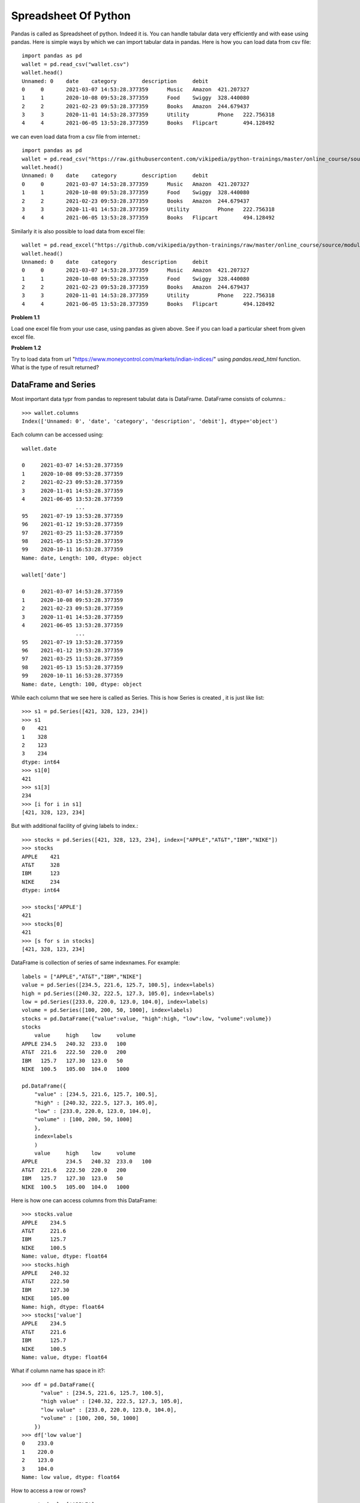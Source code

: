 Spreadsheet Of Python
=====================

Pandas is called as Spreadsheet of python. Indeed it is. You can handle tabular
data very efficiently and with ease using pandas. Here is simple ways by which
we can import tabular data in pandas. Here is how you can load data from csv file::


  import pandas as pd
  wallet = pd.read_csv("wallet.csv")
  wallet.head()
  Unnamed: 0 	date 	category 	description 	debit
  0 	0 	2021-03-07 14:53:28.377359 	Music 	Amazon 	421.207327
  1 	1 	2020-10-08 09:53:28.377359 	Food 	Swiggy 	328.440080
  2 	2 	2021-02-23 09:53:28.377359 	Books 	Amazon 	244.679437
  3 	3 	2020-11-01 14:53:28.377359 	Utility 	Phone 	222.756318
  4 	4 	2021-06-05 13:53:28.377359 	Books 	Flipcart 	494.128492

we can even load data from a csv file from internet.::

  import pandas as pd
  wallet = pd.read_csv("https://raw.githubusercontent.com/vikipedia/python-trainings/master/online_course/source/module2/wallet.csv")
  wallet.head()
  Unnamed: 0 	date 	category 	description 	debit
  0 	0 	2021-03-07 14:53:28.377359 	Music 	Amazon 	421.207327
  1 	1 	2020-10-08 09:53:28.377359 	Food 	Swiggy 	328.440080
  2 	2 	2021-02-23 09:53:28.377359 	Books 	Amazon 	244.679437
  3 	3 	2020-11-01 14:53:28.377359 	Utility 	Phone 	222.756318
  4 	4 	2021-06-05 13:53:28.377359 	Books 	Flipcart 	494.128492

Similarly it is also possible to load data from excel file::

  wallet = pd.read_excel("https://github.com/vikipedia/python-trainings/raw/master/online_course/source/module2/wallet.xlsx")
  wallet.head()
  Unnamed: 0 	date 	category 	description 	debit
  0 	0 	2021-03-07 14:53:28.377359 	Music 	Amazon 	421.207327
  1 	1 	2020-10-08 09:53:28.377359 	Food 	Swiggy 	328.440080
  2 	2 	2021-02-23 09:53:28.377359 	Books 	Amazon 	244.679437
  3 	3 	2020-11-01 14:53:28.377359 	Utility 	Phone 	222.756318
  4 	4 	2021-06-05 13:53:28.377359 	Books 	Flipcart 	494.128492

**Problem 1.1**

Load one excel file from your use case, using pandas as given above. See if you
can load a particular sheet from given excel file.

**Problem 1.2**

Try to load  data from url "https://www.moneycontrol.com/markets/indian-indices/"
using `pandas.read_html` function. What is the type of result returned?

DataFrame and Series
--------------------

Most important data typr from pandas to represent tabulat data is DataFrame.
DataFrame consists of columns.::

  >>> wallet.columns
  Index(['Unnamed: 0', 'date', 'category', 'description', 'debit'], dtype='object')

​Each column can be accessed using::

  wallet.date

  0     2021-03-07 14:53:28.377359
  1     2020-10-08 09:53:28.377359
  2     2021-02-23 09:53:28.377359
  3     2020-11-01 14:53:28.377359
  4     2021-06-05 13:53:28.377359
                   ...
  95    2021-07-19 13:53:28.377359
  96    2021-01-12 19:53:28.377359
  97    2021-03-25 11:53:28.377359
  98    2021-05-13 15:53:28.377359
  99    2020-10-11 16:53:28.377359
  Name: date, Length: 100, dtype: object

  wallet['date']
  
  0     2021-03-07 14:53:28.377359
  1     2020-10-08 09:53:28.377359
  2     2021-02-23 09:53:28.377359
  3     2020-11-01 14:53:28.377359
  4     2021-06-05 13:53:28.377359
                   ...
  95    2021-07-19 13:53:28.377359
  96    2021-01-12 19:53:28.377359
  97    2021-03-25 11:53:28.377359
  98    2021-05-13 15:53:28.377359
  99    2020-10-11 16:53:28.377359
  Name: date, Length: 100, dtype: object

While each column that we see here is called as Series. This is how Series is
created , it is just like list::

  >>> s1 = pd.Series([421, 328, 123, 234])
  >>> s1
  0    421
  1    328
  2    123
  3    234
  dtype: int64
  >>> s1[0]
  421
  >>> s1[3]
  234
  >>> [i for i in s1]
  [421, 328, 123, 234]

But with additional facility of giving labels to index.::

  >>> stocks = pd.Series([421, 328, 123, 234], index=["APPLE","AT&T","IBM","NIKE"])
  >>> stocks
  APPLE    421
  AT&T     328
  IBM      123
  NIKE     234
  dtype: int64

  >>> stocks['APPLE']
  421
  >>> stocks[0]
  421
  >>> [s for s in stocks]
  [421, 328, 123, 234]


DataFrame is collection of series of same indexnames. For example::

  labels = ["APPLE","AT&T","IBM","NIKE"]
  value = pd.Series([234.5, 221.6, 125.7, 100.5], index=labels)
  high = pd.Series([240.32, 222.5, 127.3, 105.0], index=labels)
  low = pd.Series([233.0, 220.0, 123.0, 104.0], index=labels)
  volume = pd.Series([100, 200, 50, 1000], index=labels)
  stocks = pd.DataFrame({"value":value, "high":high, "low":low, "volume":volume})
  stocks
      value 	high 	low 	volume
  APPLE 234.5 	240.32 	233.0 	100
  AT&T 	221.6 	222.50 	220.0 	200
  IBM 	125.7 	127.30 	123.0 	50
  NIKE 	100.5 	105.00 	104.0 	1000

  pd.DataFrame({
      "value" : [234.5, 221.6, 125.7, 100.5],
      "high" : [240.32, 222.5, 127.3, 105.0],
      "low" : [233.0, 220.0, 123.0, 104.0],
      "volume" : [100, 200, 50, 1000]
      },
      index=labels
      )
      value 	high 	low 	volume
  APPLE 	234.5 	240.32 	233.0 	100
  AT&T 	221.6 	222.50 	220.0 	200
  IBM 	125.7 	127.30 	123.0 	50
  NIKE 	100.5 	105.00 	104.0 	1000

Here is how one can access columns from this DataFrame::

  >>> stocks.value
  APPLE    234.5
  AT&T     221.6
  IBM      125.7
  NIKE     100.5
  Name: value, dtype: float64
  >>> stocks.high
  APPLE    240.32
  AT&T     222.50
  IBM      127.30
  NIKE     105.00
  Name: high, dtype: float64
  >>> stocks['value']
  APPLE    234.5
  AT&T     221.6
  IBM      125.7
  NIKE     100.5
  Name: value, dtype: float64

What if column name has space in it?::

  >>> df = pd.DataFrame({
        "value" : [234.5, 221.6, 125.7, 100.5],
        "high value" : [240.32, 222.5, 127.3, 105.0],
        "low value" : [233.0, 220.0, 123.0, 104.0],
        "volume" : [100, 200, 50, 1000]
      })
  >>> df['low value']​
  0    233.0
  1    220.0
  2    123.0
  3    104.0
  Name: low value, dtype: float64

How to access a row or rows? ::

  >>> stocks.loc['APPLE']
  value     234.50
  high      240.32
  low       233.00
  volume    100.00
  Name: APPLE, dtype: float64
  >>> stocks.loc[["APPLE","AT&T"]]
  value 	high 	low 	volume
  APPLE 	234.5 	240.32 	233.0 	100
  AT&T 	221.6 	222.50 	220.0 	200

How to access few rows and few columns?::

  >>> stocks.loc[["APPLE","AT&T"],["value","volume"]]
  value 	volume
  APPLE 	234.5 	100
  AT&T 	221.6 	200

How to access row by index?::

  >>> stocks.iloc[0]
  value     234.50
  high      240.32
  low       233.00
  volume    100.00
  Name: APPLE, dtype: float64

How to access multiple rows with indices?::

  >>> stocks.iloc[[0,3]]
  value 	high 	low 	volume
  APPLE 	234.5 	240.32 	233.0 	100
  NIKE 	100.5 	105.00 	104.0 	1000

How aboubt row and columns together by indices?::

  >>> stocks.iloc[[0,3],[0,1]]
  value 	high
  APPLE 	234.5 	240.32
  NIKE 	100.5 	105.00

can slicing be used?

  >>> stocks.iloc[:2] # first two rows and all columns
  value 	high 	low 	volume
  APPLE 	234.5 	240.32 	233.0 	100
  AT&T 	221.6 	222.50 	220.0 	200

  >>> stocks.iloc[:2, 2:] # take frist two rows and drop first two columns
  low 	volume
  APPLE 	233.0 	100
  AT&T 	220.0 	200




Working with DataFrame
  - access a column by name
  - access a row by indexname
  - access a row by index number
  - head
  - tail
  - columns
  - index
  - selecting
  - Filtering

More operations, concatenating::

    labels = ["APPLE","AT&T","IBM","NIKE"]
    value = pd.Series([234.5, 221.6, 125.7, 100.5], index=labels)
    high = pd.Series([240.32, 222.5, 127.3, 105.0], index=labels)
    low = pd.Series([233.0, 220.0, 123.0, 104.0], index=labels)
    volume = pd.Series([100, 200, 50, 1000], index=labels)
    stocks = pd.DataFrame({"value":value, "high":high, "low":low, "volume":volume})

    stocks1 = pd.DataFrame({
        "value" : [125, 500.0, 300.4, 423.9],
        "low" : [125.0, 490.0, 299.5, 421.1],
        "high" : [130.0, 500.0, 305.0, 425.5],
        "volume" : [123, 50, 100, 80]
        },
        index = ["BELL","XEROX","FORD","TESLA"]
    )

    pd.cancat(stocks, stocks1)

merge::

    df1 = pd.DataFrame(
    {
    "a":[1,2, 3, 4, 5],
    "b":[34, 56, 76, 87, 9],
    "labels": ["x","y","z","m","n"]
    }
    )

    df2 = pd.DataFrame(
    {
    "c":[1,2, 3, 4],
    "d":[34, 56, 76, 87],
    "labels":["x","y","z","m"]}
    )

    pd.merge(df2, df1, on="labels")
    c 	d 	labels 	a 	b
    0 	1 	34 	x 	1 	34
    1 	2 	56 	y 	2 	56
    2 	3 	76 	z 	3 	76
    3 	4 	87 	m 	4 	87

join::

    dfj1 = pd.DataFrame(
      {
      "a":[1,2, 3, 4, 5],
       "b":[34, 56, 76, 87, 9]
      },
       index=["x","y","z","m","n"]
      )

      dfj2 = pd.DataFrame(
      {
      "c":[1,2, 3, 4],
      "d":[34, 56, 76, 87],
      },
      index=["x","y","z","m"]
      )

      dfj1.join(dfj2)

      a 	b 	c 	d
      x 	1 	34 	1.0 	34.0
      y 	2 	56 	2.0 	56.0
      z 	3 	76 	3.0 	76.0
      m 	4 	87 	4.0 	87.0
      n 	5 	9 	NaN 	NaN


- str operations
- groupby
- pd.to_numeric
- pd.to_date

- Writing to csv/excel::

  wallet.to_csv("wallet2.csv") # this writes to csv
  writer = pd.ExcelWriter("money-control.xlsx", engine="xlsxwriter")
  wallet.to_excel(writer, sheet_name="statement")
  writer.save()
